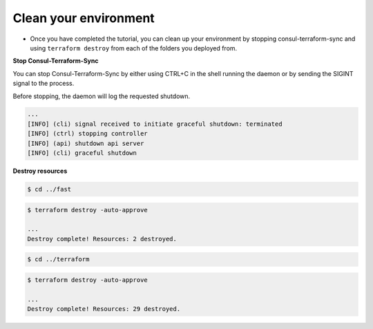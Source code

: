 Clean your environment
=======================

- Once you have completed the tutorial, you can clean up your environment by stopping consul-terraform-sync and using ``terraform destroy`` from each of the folders you deployed from.

**Stop Consul-Terraform-Sync**


You can stop Consul-Terraform-Sync by either using CTRL+C in the shell running the daemon or by sending the SIGINT signal to the process.

Before stopping, the daemon will log the requested shutdown.

.. code-block:: bash

    ...
    [INFO] (cli) signal received to initiate graceful shutdown: terminated
    [INFO] (ctrl) stopping controller
    [INFO] (api) shutdown api server
    [INFO] (cli) graceful shutdown


**Destroy resources**

.. code-block:: bash

   $ cd ../fast


.. code-block:: bash
  
    $ terraform destroy -auto-approve

    ...
    Destroy complete! Resources: 2 destroyed.

.. code-block:: bash

    $ cd ../terraform


.. code-block:: bash

    $ terraform destroy -auto-approve

    ...
    Destroy complete! Resources: 29 destroyed.


